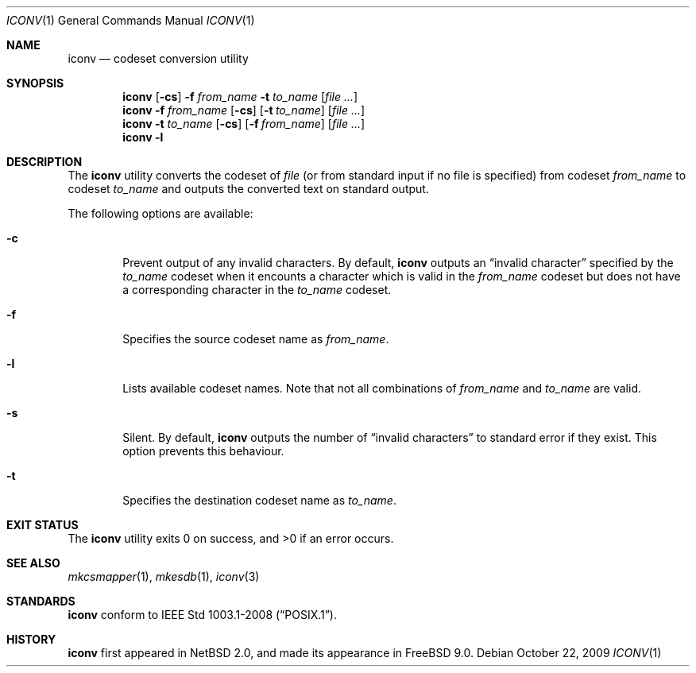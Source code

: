 .\" $FreeBSD: head/usr.bin/iconv/iconv.1 219019 2011-02-25 00:04:39Z gabor $
.\" $NetBSD: iconv.1,v 1.3 2008/03/20 11:35:44 tnozaki Exp $
.\"
.\" Copyright (c)2003 Citrus Project,
.\" All rights reserved.
.\"
.\" Redistribution and use in source and binary forms, with or without
.\" modification, are permitted provided that the following conditions
.\" are met:
.\" 1. Redistributions of source code must retain the above copyright
.\"    notice, this list of conditions and the following disclaimer.
.\" 2. Redistributions in binary form must reproduce the above copyright
.\"    notice, this list of conditions and the following disclaimer in the
.\"    documentation and/or other materials provided with the distribution.
.\"
.\" THIS SOFTWARE IS PROVIDED BY THE AUTHOR AND CONTRIBUTORS ``AS IS'' AND
.\" ANY EXPRESS OR IMPLIED WARRANTIES, INCLUDING, BUT NOT LIMITED TO, THE
.\" IMPLIED WARRANTIES OF MERCHANTABILITY AND FITNESS FOR A PARTICULAR PURPOSE
.\" ARE DISCLAIMED.  IN NO EVENT SHALL THE AUTHOR OR CONTRIBUTORS BE LIABLE
.\" FOR ANY DIRECT, INDIRECT, INCIDENTAL, SPECIAL, EXEMPLARY, OR CONSEQUENTIAL
.\" DAMAGES (INCLUDING, BUT NOT LIMITED TO, PROCUREMENT OF SUBSTITUTE GOODS
.\" OR SERVICES; LOSS OF USE, DATA, OR PROFITS; OR BUSINESS INTERRUPTION)
.\" HOWEVER CAUSED AND ON ANY THEORY OF LIABILITY, WHETHER IN CONTRACT, STRICT
.\" LIABILITY, OR TORT (INCLUDING NEGLIGENCE OR OTHERWISE) ARISING IN ANY WAY
.\" OUT OF THE USE OF THIS SOFTWARE, EVEN IF ADVISED OF THE POSSIBILITY OF
.\" SUCH DAMAGE.
.\"
.Dd October 22, 2009
.Dt ICONV 1
.Os
.Sh NAME
.Nm iconv
.Nd codeset conversion utility
.Sh SYNOPSIS
.Nm
.Op Fl cs
.Fl f
.Ar from_name
.Fl t
.Ar to_name
.Op Ar file ...
.Nm
.Fl f
.Ar from_name
.Op Fl cs
.Op Fl t Ar to_name
.Op Ar file ...
.Nm
.Fl t
.Ar to_name
.Op Fl cs
.Op Fl f Ar from_name
.Op Ar file ...
.Nm
.Fl l
.Sh DESCRIPTION
The
.Nm
utility converts the codeset of
.Ar file
(or from standard input if no file is specified) from codeset
.Ar from_name
to codeset
.Ar to_name
and outputs the
converted text on standard output.
.Pp
The following options are available:
.Bl -tag -width 0123
.It Fl c
Prevent output of any invalid characters.
By default,
.Nm
outputs an
.Dq invalid character
specified by the
.Ar to_name
codeset when it encounts a character which is valid in the
.Ar from_name
codeset but does not have a corresponding character in the
.Ar to_name
codeset.
.It Fl f
Specifies the source codeset name as
.Ar from_name .
.It Fl l
Lists available codeset names.
Note that not all combinations of
.Ar from_name
and
.Ar to_name
are valid.
.It Fl s
Silent.
By default,
.Nm
outputs the number of
.Dq invalid characters
to standard error if they exist.
This option prevents this behaviour.
.It Fl t
Specifies the destination codeset name as
.Ar to_name .
.El
.Sh EXIT STATUS
.Ex -std iconv
.Sh SEE ALSO
.Xr mkcsmapper 1 ,
.Xr mkesdb 1 ,
.Xr iconv 3
.Sh STANDARDS
.Nm
conform to
.St -p1003.1-2008 .
.Sh HISTORY
.Nm
first appeared in
.Nx 2.0 , and made its appearance in
.Fx 9.0 .
